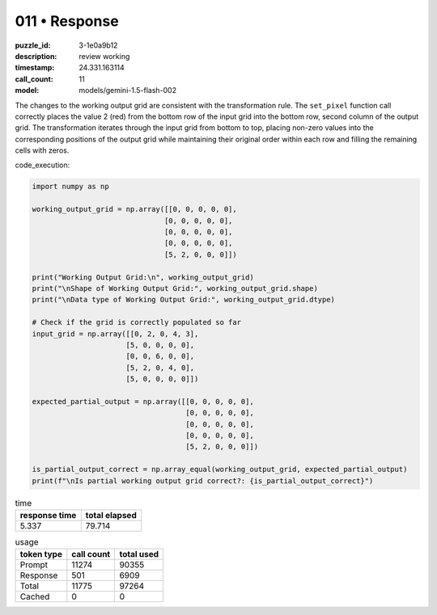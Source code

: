 011 • Response
==============

:puzzle_id: 3-1e0a9b12
:description: review working
:timestamp: 24.331.163114
:call_count: 11

:model: models/gemini-1.5-flash-002






The changes to the working output grid are consistent with the transformation rule. The ``set_pixel`` function call correctly places the value 2 (red) from the bottom row of the input grid into the bottom row, second column of the output grid. The transformation iterates through the input grid from bottom to top, placing non-zero values into the corresponding positions of the output grid while maintaining their original order within each row and filling the remaining cells with zeros.

code_execution:

.. code-block:: python

   import numpy as np

   working_output_grid = np.array([[0, 0, 0, 0, 0],
                                  [0, 0, 0, 0, 0],
                                  [0, 0, 0, 0, 0],
                                  [0, 0, 0, 0, 0],
                                  [5, 2, 0, 0, 0]])

   print("Working Output Grid:\n", working_output_grid)
   print("\nShape of Working Output Grid:", working_output_grid.shape)
   print("\nData type of Working Output Grid:", working_output_grid.dtype)

   # Check if the grid is correctly populated so far
   input_grid = np.array([[0, 2, 0, 4, 3],
                         [5, 0, 0, 0, 0],
                         [0, 0, 6, 0, 0],
                         [5, 2, 0, 4, 0],
                         [5, 0, 0, 0, 0]])

   expected_partial_output = np.array([[0, 0, 0, 0, 0],
                                       [0, 0, 0, 0, 0],
                                       [0, 0, 0, 0, 0],
                                       [0, 0, 0, 0, 0],
                                       [5, 2, 0, 0, 0]])

   is_partial_output_correct = np.array_equal(working_output_grid, expected_partial_output)
   print(f"\nIs partial working output grid correct?: {is_partial_output_correct}")






.. list-table:: time
   :header-rows: 1

   * - response time
     - total elapsed
   * - 5.337 
     - 79.714 



.. list-table:: usage
   :header-rows: 1

   * - token type
     - call count
     - total used

   * - Prompt 
     - 11274 
     - 90355 

   * - Response 
     - 501 
     - 6909 

   * - Total 
     - 11775 
     - 97264 

   * - Cached 
     - 0 
     - 0 



.. seealso::

   - :doc:`011-history`
   - :doc:`011-response`

